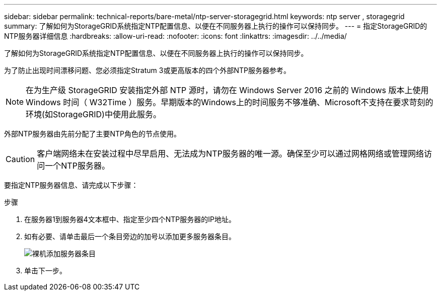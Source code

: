 ---
sidebar: sidebar 
permalink: technical-reports/bare-metal/ntp-server-storagegrid.html 
keywords: ntp server , storagegrid 
summary: 了解如何为StorageGRID系统指定NTP配置信息、以便在不同服务器上执行的操作可以保持同步。 
---
= 指定StorageGRID的NTP服务器详细信息
:hardbreaks:
:allow-uri-read: 
:nofooter: 
:icons: font
:linkattrs: 
:imagesdir: ../../media/


[role="lead"]
了解如何为StorageGRID系统指定NTP配置信息、以便在不同服务器上执行的操作可以保持同步。

为了防止出现时间漂移问题、您必须指定Stratum 3或更高版本的四个外部NTP服务器参考。


NOTE: 在为生产级 StorageGRID 安装指定外部 NTP 源时，请勿在 Windows Server 2016 之前的 Windows 版本上使用 Windows 时间（ W32Time ）服务。早期版本的Windows上的时间服务不够准确、Microsoft不支持在要求苛刻的环境(如StorageGRID)中使用此服务。

外部NTP服务器由先前分配了主要NTP角色的节点使用。


CAUTION: 客户端网络未在安装过程中尽早启用、无法成为NTP服务器的唯一源。确保至少可以通过网格网络或管理网络访问一个NTP服务器。

要指定NTP服务器信息、请完成以下步骤：

.步骤
. 在服务器1到服务器4文本框中、指定至少四个NTP服务器的IP地址。
. 如有必要、请单击最后一个条目旁边的加号以添加更多服务器条目。
+
image:bare-metal/bare-metal-add-server-entries.png["裸机添加服务器条目"]

. 单击下一步。

